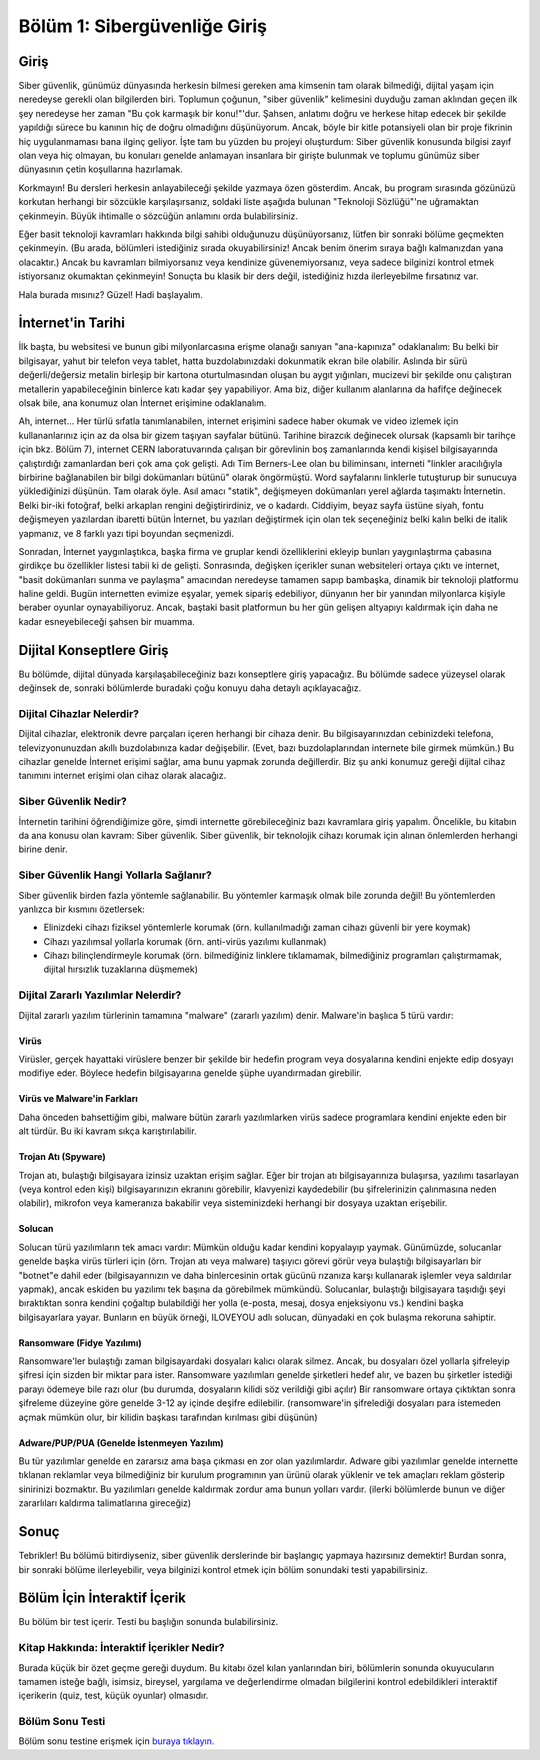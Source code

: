 Bölüm 1: Sibergüvenliğe Giriş
==================================

.. meta::
   :description lang=tr: Kitabın birinci bölümü, "Sibergüvenliğe Giriş".

Giriş
-----

Siber güvenlik, günümüz dünyasında herkesin bilmesi gereken ama kimsenin tam olarak bilmediği, dijital yaşam için neredeyse gerekli olan bilgilerden biri. Toplumun çoğunun, "siber güvenlik" kelimesini duyduğu zaman aklından geçen ilk şey neredeyse her zaman "Bu çok karmaşık bir konu!"'dur. Şahsen, anlatımı doğru ve herkese hitap edecek bir şekilde yapıldığı sürece bu kanının hiç de doğru olmadığını düşünüyorum. Ancak, böyle bir kitle potansiyeli olan bir proje fikrinin hiç uygulanmaması bana ilginç geliyor. İşte tam bu yüzden bu projeyi oluşturdum: Siber güvenlik konusunda bilgisi zayıf olan veya hiç olmayan, bu konuları genelde anlamayan insanlara bir girişte bulunmak ve toplumu günümüz siber dünyasının çetin koşullarına hazırlamak.

Korkmayın! Bu dersleri herkesin anlayabileceği şekilde yazmaya özen gösterdim. Ancak, bu program sırasında gözünüzü korkutan herhangi bir sözcükle karşılaşırsanız, soldaki liste aşağıda bulunan "Teknoloji Sözlüğü"'ne uğramaktan çekinmeyin. Büyük ihtimalle o sözcüğün anlamını orda bulabilirsiniz.

Eğer basit teknoloji kavramları hakkında bilgi sahibi olduğunuzu düşünüyorsanız, lütfen bir sonraki bölüme geçmekten çekinmeyin. (Bu arada, bölümleri istediğiniz sırada okuyabilirsiniz! Ancak benim önerim sıraya bağlı kalmanızdan yana olacaktır.) Ancak bu kavramları bilmiyorsanız veya kendinize güvenemiyorsanız, veya sadece bilginizi kontrol etmek istiyorsanız okumaktan çekinmeyin! Sonuçta bu klasik bir ders değil, istediğiniz hızda ilerleyebilme fırsatınız var.

Hala burada mısınız? Güzel! Hadi başlayalım.

İnternet'in Tarihi
------------------

İlk başta, bu websitesi ve bunun gibi milyonlarcasına erişme olanağı sanıyan "ana-kapınıza" odaklanalım: Bu belki bir bilgisayar, yahut bir telefon veya tablet, hatta buzdolabınızdaki dokunmatik ekran bile olabilir. Aslında bir sürü değerli/değersiz metalin birleşip bir kartona oturtulmasından oluşan bu aygıt yığınları, mucizevi bir şekilde onu çalıştıran metallerin yapabileceğinin binlerce katı kadar şey yapabiliyor. Ama biz, diğer kullanım alanlarına da hafifçe değinecek olsak bile, ana konumuz olan İnternet erişimine odaklanalım.

Ah, internet... Her türlü sıfatla tanımlanabilen, internet erişimini sadece haber okumak ve video izlemek için kullananlarınız için az da olsa bir gizem taşıyan sayfalar bütünü. Tarihine birazcık değinecek olursak (kapsamlı bir tarihçe için bkz. Bölüm 7), internet CERN laboratuvarında çalışan bir görevlinin boş zamanlarında kendi kişisel bilgisayarında çalıştırdığı zamanlardan beri çok ama çok gelişti. Adı Tim Berners-Lee olan bu biliminsanı, interneti "linkler aracılığıyla birbirine bağlanabilen bir bilgi dokümanları bütünü" olarak öngörmüştü. Word sayfalarını linklerle tutuşturup bir sunucuya yüklediğinizi düşünün. Tam olarak öyle. Asıl amacı "statik", değişmeyen dokümanları yerel ağlarda taşımaktı İnternetin. Belki bir-iki fotoğraf, belki arkaplan rengini değiştirirdiniz, ve o kadardı. Ciddiyim, beyaz sayfa üstüne siyah, fontu değişmeyen yazılardan ibaretti bütün İnternet, bu yazıları değiştirmek için olan tek seçeneğiniz belki kalın belki de italik yapmanız, ve 8 farklı yazı tipi boyundan seçmenizdi. 

Sonradan, İnternet yaygınlaştıkca, başka firma ve gruplar kendi özelliklerini ekleyip bunları yaygınlaştırma çabasına girdikçe bu özellikler listesi tabii ki de gelişti. Sonrasında, değişken içerikler sunan websiteleri ortaya çıktı ve internet, "basit dokümanları sunma ve paylaşma" amacından neredeyse tamamen sapıp bambaşka, dinamik bir teknoloji platformu haline geldi. Bugün internetten evimize eşyalar, yemek sipariş edebiliyor, dünyanın her bir yanından milyonlarca kişiyle beraber oyunlar oynayabiliyoruz. Ancak, baştaki basit platformun bu her gün gelişen altyapıyı kaldırmak için daha ne kadar esneyebileceği şahsen bir muamma.

Dijital Konseptlere Giriş
-------------------------

Bu bölümde, dijital dünyada karşılaşabileceğiniz bazı konseptlere giriş yapacağız. Bu bölümde sadece yüzeysel olarak değinsek de, sonraki bölümlerde buradaki çoğu konuyu daha detaylı açıklayacağız.

Dijital Cihazlar Nelerdir?
~~~~~~~~~~~~~~~~~~~~~~~~~~

Dijital cihazlar, elektronik devre parçaları içeren herhangi bir cihaza denir. Bu bilgisayarınızdan cebinizdeki telefona, televizyonunuzdan akıllı buzdolabınıza kadar değişebilir. (Evet, bazı buzdolaplarından internete bile girmek mümkün.) Bu cihazlar genelde İnternet erişimi sağlar, ama bunu yapmak zorunda değillerdir. Biz şu anki konumuz gereği dijital cihaz tanımını internet erişimi olan cihaz olarak alacağız.

Siber Güvenlik Nedir?
~~~~~~~~~~~~~~~~~~~~

İnternetin tarihini öğrendiğimize göre, şimdi internette görebileceğiniz bazı kavramlara giriş yapalım. Öncelikle, bu kitabın da ana konusu olan kavram: Siber güvenlik. Siber güvenlik, bir teknolojik cihazı korumak için alınan önlemlerden herhangi birine denir. 

Siber Güvenlik Hangi Yollarla Sağlanır?
~~~~~~~~~~~~~~~~~~~~~~~~~~~~~~~~~~~~~~

Siber güvenlik birden fazla yöntemle sağlanabilir. Bu yöntemler karmaşık olmak bile zorunda değil! Bu yöntemlerden yanlızca bir kısmını özetlersek:

* Elinizdeki cihazı fiziksel yöntemlerle korumak (örn. kullanılmadığı zaman cihazı güvenli bir yere koymak)
* Cihazı yazılımsal yollarla korumak (örn. anti-virüs yazılımı kullanmak)
* Cihazı bilinçlendirmeyle korumak (örn. bilmediğiniz linklere tıklamamak, bilmediğiniz programları çalıştırmamak, dijital hırsızlık tuzaklarına düşmemek)

Dijital Zararlı Yazılımlar Nelerdir?
~~~~~~~~~~~~~~~~~~~~~~~~~~~~~~~~~~~~
Dijital zararlı yazılım türlerinin tamamına "malware" (zararlı yazılım) denir. Malware'in başlıca 5 türü vardır:

Virüs
"""""
Virüsler, gerçek hayattaki virüslere benzer bir şekilde bir hedefin program veya dosyalarına kendini enjekte edip dosyayı modifiye eder. Böylece hedefin bilgisayarına genelde şüphe uyandırmadan girebilir.

Virüs ve Malware'in Farkları
""""""""""""""""""""""""""""
Daha önceden bahsettiğim gibi, malware bütün zararlı yazılımlarken virüs sadece programlara kendini enjekte eden bir alt türdür. Bu iki kavram sıkça karıştırılabilir.

Trojan Atı (Spyware)
""""""""""""""""""""
Trojan atı, bulaştığı bilgisayara izinsiz uzaktan erişim sağlar. Eğer bir trojan atı bilgisayarınıza bulaşırsa, yazılımı tasarlayan (veya kontrol eden kişi) bilgisayarınızın ekranını görebilir, klavyenizi kaydedebilir (bu şifrelerinizin çalınmasına neden olabilir), mikrofon veya kameranıza bakabilir veya sisteminizdeki herhangi bir dosyaya uzaktan erişebilir.

Solucan
"""""""
Solucan türü yazılımların tek amacı vardır: Mümkün olduğu kadar kendini kopyalayıp yaymak. Günümüzde, solucanlar genelde başka virüs türleri için (örn. Trojan atı veya malware) taşıyıcı görevi görür veya bulaştığı bilgisayarları bir "botnet"e dahil eder (bilgisayarınızın ve daha binlercesinin ortak gücünü rızanıza karşı kullanarak işlemler veya saldırılar yapmak), ancak eskiden bu yazılımı tek başına da görebilmek mümkündü. Solucanlar, bulaştığı bilgisayara taşıdığı şeyi bıraktıktan sonra kendini çoğaltıp bulabildiği her yolla (e-posta, mesaj, dosya enjeksiyonu vs.) kendini başka bilgisayarlara yayar. Bunların en büyük örneği, ILOVEYOU adlı solucan, dünyadaki en çok bulaşma rekoruna sahiptir.

Ransomware (Fidye Yazılımı)
"""""""""""""""""""""""""""
Ransomware'ler bulaştığı zaman bilgisayardaki dosyaları kalıcı olarak silmez. Ancak, bu dosyaları özel yollarla şifreleyip şifresi için sizden bir miktar para ister. Ransomware yazılımları genelde şirketleri hedef alır, ve bazen bu şirketler istediği parayı ödemeye bile razı olur (bu durumda, dosyaların kilidi söz verildiği gibi açılır) Bir ransomware ortaya çıktıktan sonra şifreleme düzeyine göre genelde 3-12 ay içinde deşifre edilebilir. (ransomware'in şifrelediği dosyaları para istemeden açmak mümkün olur, bir kilidin başkası tarafından kırılması gibi düşünün)

Adware/PUP/PUA (Genelde İstenmeyen Yazılım)
"""""""""""""""""""""""""""""""""""""""""""
Bu tür yazılımlar genelde en zararsız ama başa çıkması en zor olan yazılımlardır. Adware gibi yazılımlar genelde internette tıklanan reklamlar veya bilmediğiniz bir kurulum programının yan ürünü olarak yüklenir ve tek amaçları reklam gösterip sinirinizi bozmaktır. Bu yazılımları genelde kaldırmak zordur ama bunun yolları vardır. (ilerki bölümlerde bunun ve diğer zararlıları kaldırma talimatlarına gireceğiz)

Sonuç
-----

Tebrikler! Bu bölümü bitirdiyseniz, siber güvenlik derslerinde bir başlangıç yapmaya hazırsınız demektir! Burdan sonra, bir sonraki bölüme ilerleyebilir, veya bilginizi kontrol etmek için bölüm sonundaki testi yapabilirsiniz.

Bölüm İçin İnteraktif İçerik
----------------------------

Bu bölüm bir test içerir. Testi bu başlığın sonunda bulabilirsiniz.

Kitap Hakkında: İnteraktif İçerikler Nedir?
~~~~~~~~~~~~~~~~~~~~~~~~~~~~~~~~~~~~~~~~~~~

Burada küçük bir özet geçme gereği duydum. Bu kitabı özel kılan yanlarından biri, bölümlerin sonunda okuyucuların tamamen isteğe bağlı, isimsiz, bireysel, yargılama ve değerlendirme olmadan bilgilerini kontrol edebildikleri interaktif içerikerin (quiz, test, küçük oyunlar) olmasıdır.

Bölüm Sonu Testi
~~~~~~~~~~~~~~~~

Bölüm sonu testine erişmek için `buraya tıklayın. <https://wordwall.net/resource/34806105>`_
